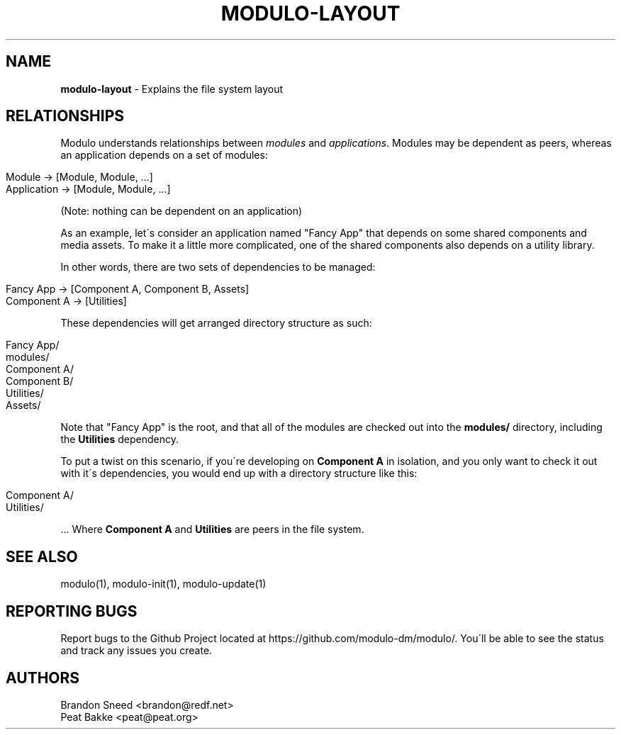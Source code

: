 .\" generated with Ronn/v0.7.3
.\" http://github.com/rtomayko/ronn/tree/0.7.3
.
.TH "MODULO\-LAYOUT" "1" "July 2017" "Modulo" "Modulo manual"
.
.SH "NAME"
\fBmodulo\-layout\fR \- Explains the file system layout
.
.SH "RELATIONSHIPS"
Modulo understands relationships between \fImodules\fR and \fIapplications\fR\. Modules may be dependent as peers, whereas an application depends on a set of modules:
.
.IP "" 4
.
.nf

Module \-> [Module, Module, \.\.\.]
Application \-> [Module, Module, \.\.\.]
.
.fi
.
.IP "" 0
.
.P
(Note: nothing can be dependent on an application)
.
.P
As an example, let\'s consider an application named "Fancy App" that depends on some shared components and media assets\. To make it a little more complicated, one of the shared components also depends on a utility library\.
.
.P
In other words, there are two sets of dependencies to be managed:
.
.IP "" 4
.
.nf

Fancy App \-> [Component A, Component B, Assets]
Component A \-> [Utilities]
.
.fi
.
.IP "" 0
.
.P
These dependencies will get arranged directory structure as such:
.
.IP "" 4
.
.nf

Fancy App/
modules/
Component A/
Component B/
Utilities/
Assets/
.
.fi
.
.IP "" 0
.
.P
Note that "Fancy App" is the root, and that all of the modules are checked out into the \fBmodules/\fR directory, including the \fBUtilities\fR dependency\.
.
.P
To put a twist on this scenario, if you\'re developing on \fBComponent A\fR in isolation, and you only want to check it out with it\'s dependencies, you would end up with a directory structure like this:
.
.IP "" 4
.
.nf

Component A/
Utilities/
.
.fi
.
.IP "" 0
.
.P
\&\.\.\. Where \fBComponent A\fR and \fBUtilities\fR are peers in the file system\.
.
.SH "SEE ALSO"
modulo(1), modulo\-init(1), modulo\-update(1)
.
.SH "REPORTING BUGS"
Report bugs to the Github Project located at https://github\.com/modulo\-dm/modulo/\. You\'ll be able to see the status and track any issues you create\.
.
.SH "AUTHORS"
.
.nf

Brandon Sneed <brandon@redf\.net>
Peat Bakke <peat@peat\.org>
.
.fi

